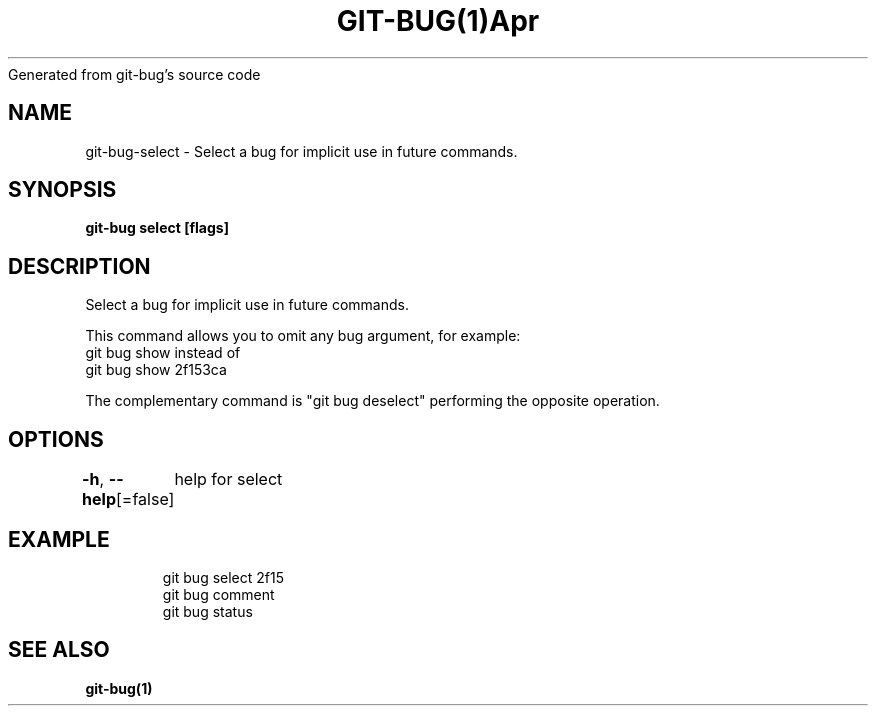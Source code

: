 .nh
.TH GIT\-BUG(1)Apr 2019
Generated from git\-bug's source code

.SH NAME
.PP
git\-bug\-select \- Select a bug for implicit use in future commands.


.SH SYNOPSIS
.PP
\fBgit\-bug select  [flags]\fP


.SH DESCRIPTION
.PP
Select a bug for implicit use in future commands.

.PP
This command allows you to omit any bug  argument, for example:
  git bug show
instead of
  git bug show 2f153ca

.PP
The complementary command is "git bug deselect" performing the opposite operation.


.SH OPTIONS
.PP
\fB\-h\fP, \fB\-\-help\fP[=false]
	help for select


.SH EXAMPLE
.PP
.RS

.nf
git bug select 2f15
git bug comment
git bug status


.fi
.RE


.SH SEE ALSO
.PP
\fBgit\-bug(1)\fP
